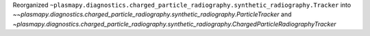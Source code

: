 Reorganized ``~plasmapy.diagnostics.charged_particle_radiography.synthetic_radiography.Tracker`` into `~~plasmapy.diagnostics.charged_particle_radiography.synthetic_radiography.ParticleTracker` and `~plasmapy.diagnostics.charged_particle_radiography.synthetic_radiography.ChargedParticleRadiographyTracker`
